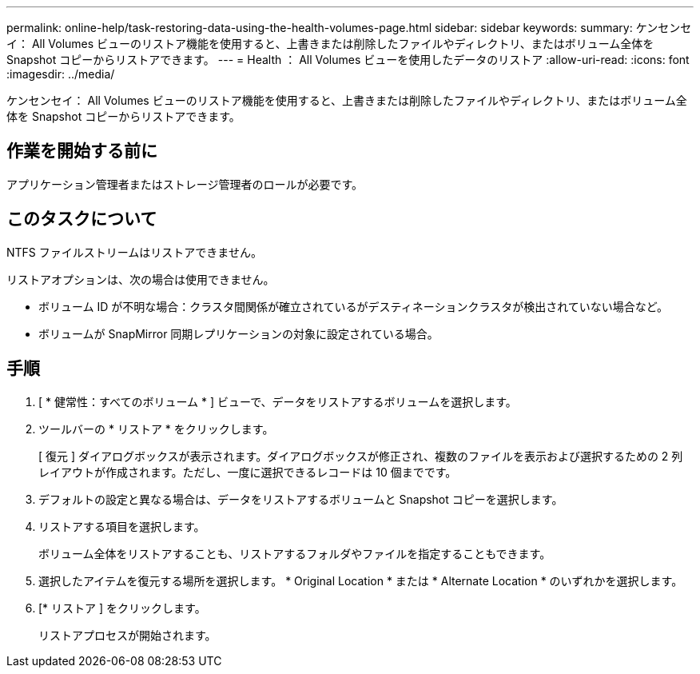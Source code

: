 ---
permalink: online-help/task-restoring-data-using-the-health-volumes-page.html 
sidebar: sidebar 
keywords:  
summary: ケンセンセイ： All Volumes ビューのリストア機能を使用すると、上書きまたは削除したファイルやディレクトリ、またはボリューム全体を Snapshot コピーからリストアできます。 
---
= Health ： All Volumes ビューを使用したデータのリストア
:allow-uri-read: 
:icons: font
:imagesdir: ../media/


[role="lead"]
ケンセンセイ： All Volumes ビューのリストア機能を使用すると、上書きまたは削除したファイルやディレクトリ、またはボリューム全体を Snapshot コピーからリストアできます。



== 作業を開始する前に

アプリケーション管理者またはストレージ管理者のロールが必要です。



== このタスクについて

NTFS ファイルストリームはリストアできません。

リストアオプションは、次の場合は使用できません。

* ボリューム ID が不明な場合：クラスタ間関係が確立されているがデスティネーションクラスタが検出されていない場合など。
* ボリュームが SnapMirror 同期レプリケーションの対象に設定されている場合。




== 手順

. [ * 健常性：すべてのボリューム * ] ビューで、データをリストアするボリュームを選択します。
. ツールバーの * リストア * をクリックします。
+
[ 復元 ] ダイアログボックスが表示されます。ダイアログボックスが修正され、複数のファイルを表示および選択するための 2 列レイアウトが作成されます。ただし、一度に選択できるレコードは 10 個までです。

. デフォルトの設定と異なる場合は、データをリストアするボリュームと Snapshot コピーを選択します。
. リストアする項目を選択します。
+
ボリューム全体をリストアすることも、リストアするフォルダやファイルを指定することもできます。

. 選択したアイテムを復元する場所を選択します。 * Original Location * または * Alternate Location * のいずれかを選択します。
. [* リストア ] をクリックします。
+
リストアプロセスが開始されます。


